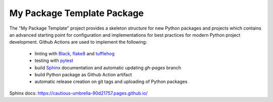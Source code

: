 My Package Template Package
+++++++++++++++++++++++++++

The "My Package Template" project provides a skeleton structure for new Python packages and projects which contains
an advanced starting point for configuration and implementations for best practices for modern Python project
development. Github Actions are used to implement the following:
 - linting with `Black <https://black.readthedocs.io/en/stable/>`_, `flake8 <https://flake8.pycqa.org/en/latest/>`_ and `tufflehog <https://github.com/feeltheajf/truffleHog3>`_
 - testing with `pytest <https://docs.pytest.org]>`_
 - build `Sphinx <https://www.sphinx-doc.org/>`_ documentation and automatic updating `gh-pages` branch
 - build Python package as Github Action artifact
 - automatic release creation on git tags and uploading of Python packages


.. image:: https://github.com/niaid/rap_py_template/actions/workflows/main.yml/badge.svg?branch=master
   :target: https://github.com/niaid/rap_py_template/actions/workflows/main.yml
   :alt: Master Build Status


Sphinx docs: https://cautious-umbrella-90d21757.pages.github.io/